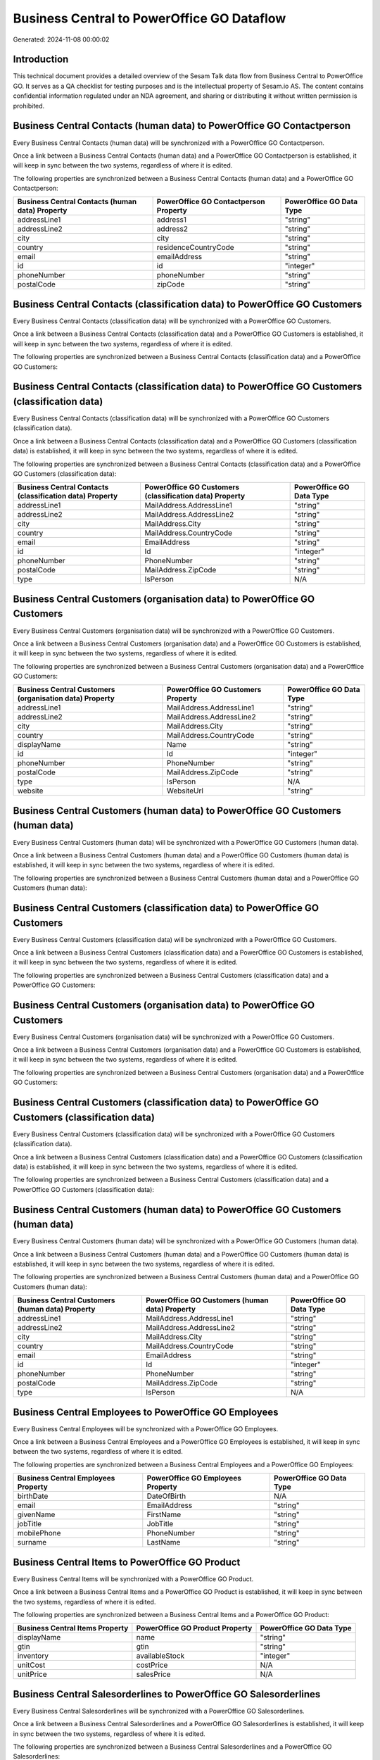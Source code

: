 ===========================================
Business Central to PowerOffice GO Dataflow
===========================================

Generated: 2024-11-08 00:00:02

Introduction
------------

This technical document provides a detailed overview of the Sesam Talk data flow from Business Central to PowerOffice GO. It serves as a QA checklist for testing purposes and is the intellectual property of Sesam.io AS. The content contains confidential information regulated under an NDA agreement, and sharing or distributing it without written permission is prohibited.

Business Central Contacts (human data) to PowerOffice GO Contactperson
----------------------------------------------------------------------
Every Business Central Contacts (human data) will be synchronized with a PowerOffice GO Contactperson.

Once a link between a Business Central Contacts (human data) and a PowerOffice GO Contactperson is established, it will keep in sync between the two systems, regardless of where it is edited.

The following properties are synchronized between a Business Central Contacts (human data) and a PowerOffice GO Contactperson:

.. list-table::
   :header-rows: 1

   * - Business Central Contacts (human data) Property
     - PowerOffice GO Contactperson Property
     - PowerOffice GO Data Type
   * - addressLine1
     - address1
     - "string"
   * - addressLine2
     - address2
     - "string"
   * - city
     - city
     - "string"
   * - country
     - residenceCountryCode
     - "string"
   * - email
     - emailAddress
     - "string"
   * - id
     - id
     - "integer"
   * - phoneNumber
     - phoneNumber
     - "string"
   * - postalCode
     - zipCode
     - "string"


Business Central Contacts (classification data) to PowerOffice GO Customers
---------------------------------------------------------------------------
Every Business Central Contacts (classification data) will be synchronized with a PowerOffice GO Customers.

Once a link between a Business Central Contacts (classification data) and a PowerOffice GO Customers is established, it will keep in sync between the two systems, regardless of where it is edited.

The following properties are synchronized between a Business Central Contacts (classification data) and a PowerOffice GO Customers:

.. list-table::
   :header-rows: 1

   * - Business Central Contacts (classification data) Property
     - PowerOffice GO Customers Property
     - PowerOffice GO Data Type


Business Central Contacts (classification data) to PowerOffice GO Customers (classification data)
-------------------------------------------------------------------------------------------------
Every Business Central Contacts (classification data) will be synchronized with a PowerOffice GO Customers (classification data).

Once a link between a Business Central Contacts (classification data) and a PowerOffice GO Customers (classification data) is established, it will keep in sync between the two systems, regardless of where it is edited.

The following properties are synchronized between a Business Central Contacts (classification data) and a PowerOffice GO Customers (classification data):

.. list-table::
   :header-rows: 1

   * - Business Central Contacts (classification data) Property
     - PowerOffice GO Customers (classification data) Property
     - PowerOffice GO Data Type
   * - addressLine1
     - MailAddress.AddressLine1
     - "string"
   * - addressLine2
     - MailAddress.AddressLine2
     - "string"
   * - city
     - MailAddress.City
     - "string"
   * - country
     - MailAddress.CountryCode
     - "string"
   * - email
     - EmailAddress
     - "string"
   * - id
     - Id
     - "integer"
   * - phoneNumber
     - PhoneNumber
     - "string"
   * - postalCode
     - MailAddress.ZipCode
     - "string"
   * - type
     - IsPerson
     - N/A


Business Central Customers (organisation data) to PowerOffice GO Customers
--------------------------------------------------------------------------
Every Business Central Customers (organisation data) will be synchronized with a PowerOffice GO Customers.

Once a link between a Business Central Customers (organisation data) and a PowerOffice GO Customers is established, it will keep in sync between the two systems, regardless of where it is edited.

The following properties are synchronized between a Business Central Customers (organisation data) and a PowerOffice GO Customers:

.. list-table::
   :header-rows: 1

   * - Business Central Customers (organisation data) Property
     - PowerOffice GO Customers Property
     - PowerOffice GO Data Type
   * - addressLine1
     - MailAddress.AddressLine1
     - "string"
   * - addressLine2
     - MailAddress.AddressLine2
     - "string"
   * - city
     - MailAddress.City
     - "string"
   * - country
     - MailAddress.CountryCode
     - "string"
   * - displayName
     - Name
     - "string"
   * - id
     - Id
     - "integer"
   * - phoneNumber
     - PhoneNumber
     - "string"
   * - postalCode
     - MailAddress.ZipCode
     - "string"
   * - type
     - IsPerson
     - N/A
   * - website
     - WebsiteUrl
     - "string"


Business Central Customers (human data) to PowerOffice GO Customers (human data)
--------------------------------------------------------------------------------
Every Business Central Customers (human data) will be synchronized with a PowerOffice GO Customers (human data).

Once a link between a Business Central Customers (human data) and a PowerOffice GO Customers (human data) is established, it will keep in sync between the two systems, regardless of where it is edited.

The following properties are synchronized between a Business Central Customers (human data) and a PowerOffice GO Customers (human data):

.. list-table::
   :header-rows: 1

   * - Business Central Customers (human data) Property
     - PowerOffice GO Customers (human data) Property
     - PowerOffice GO Data Type


Business Central Customers (classification data) to PowerOffice GO Customers
----------------------------------------------------------------------------
Every Business Central Customers (classification data) will be synchronized with a PowerOffice GO Customers.

Once a link between a Business Central Customers (classification data) and a PowerOffice GO Customers is established, it will keep in sync between the two systems, regardless of where it is edited.

The following properties are synchronized between a Business Central Customers (classification data) and a PowerOffice GO Customers:

.. list-table::
   :header-rows: 1

   * - Business Central Customers (classification data) Property
     - PowerOffice GO Customers Property
     - PowerOffice GO Data Type


Business Central Customers (organisation data) to PowerOffice GO Customers
--------------------------------------------------------------------------
Every Business Central Customers (organisation data) will be synchronized with a PowerOffice GO Customers.

Once a link between a Business Central Customers (organisation data) and a PowerOffice GO Customers is established, it will keep in sync between the two systems, regardless of where it is edited.

The following properties are synchronized between a Business Central Customers (organisation data) and a PowerOffice GO Customers:

.. list-table::
   :header-rows: 1

   * - Business Central Customers (organisation data) Property
     - PowerOffice GO Customers Property
     - PowerOffice GO Data Type


Business Central Customers (classification data) to PowerOffice GO Customers (classification data)
--------------------------------------------------------------------------------------------------
Every Business Central Customers (classification data) will be synchronized with a PowerOffice GO Customers (classification data).

Once a link between a Business Central Customers (classification data) and a PowerOffice GO Customers (classification data) is established, it will keep in sync between the two systems, regardless of where it is edited.

The following properties are synchronized between a Business Central Customers (classification data) and a PowerOffice GO Customers (classification data):

.. list-table::
   :header-rows: 1

   * - Business Central Customers (classification data) Property
     - PowerOffice GO Customers (classification data) Property
     - PowerOffice GO Data Type


Business Central Customers (human data) to PowerOffice GO Customers (human data)
--------------------------------------------------------------------------------
Every Business Central Customers (human data) will be synchronized with a PowerOffice GO Customers (human data).

Once a link between a Business Central Customers (human data) and a PowerOffice GO Customers (human data) is established, it will keep in sync between the two systems, regardless of where it is edited.

The following properties are synchronized between a Business Central Customers (human data) and a PowerOffice GO Customers (human data):

.. list-table::
   :header-rows: 1

   * - Business Central Customers (human data) Property
     - PowerOffice GO Customers (human data) Property
     - PowerOffice GO Data Type
   * - addressLine1
     - MailAddress.AddressLine1
     - "string"
   * - addressLine2
     - MailAddress.AddressLine2
     - "string"
   * - city
     - MailAddress.City
     - "string"
   * - country
     - MailAddress.CountryCode
     - "string"
   * - email
     - EmailAddress
     - "string"
   * - id
     - Id
     - "integer"
   * - phoneNumber
     - PhoneNumber
     - "string"
   * - postalCode
     - MailAddress.ZipCode
     - "string"
   * - type
     - IsPerson
     - N/A


Business Central Employees to PowerOffice GO Employees
------------------------------------------------------
Every Business Central Employees will be synchronized with a PowerOffice GO Employees.

Once a link between a Business Central Employees and a PowerOffice GO Employees is established, it will keep in sync between the two systems, regardless of where it is edited.

The following properties are synchronized between a Business Central Employees and a PowerOffice GO Employees:

.. list-table::
   :header-rows: 1

   * - Business Central Employees Property
     - PowerOffice GO Employees Property
     - PowerOffice GO Data Type
   * - birthDate
     - DateOfBirth
     - N/A
   * - email
     - EmailAddress
     - "string"
   * - givenName
     - FirstName
     - "string"
   * - jobTitle
     - JobTitle
     - "string"
   * - mobilePhone
     - PhoneNumber
     - "string"
   * - surname
     - LastName
     - "string"


Business Central Items to PowerOffice GO Product
------------------------------------------------
Every Business Central Items will be synchronized with a PowerOffice GO Product.

Once a link between a Business Central Items and a PowerOffice GO Product is established, it will keep in sync between the two systems, regardless of where it is edited.

The following properties are synchronized between a Business Central Items and a PowerOffice GO Product:

.. list-table::
   :header-rows: 1

   * - Business Central Items Property
     - PowerOffice GO Product Property
     - PowerOffice GO Data Type
   * - displayName
     - name
     - "string"
   * - gtin
     - gtin
     - "string"
   * - inventory
     - availableStock
     - "integer"
   * - unitCost
     - costPrice
     - N/A
   * - unitPrice
     - salesPrice
     - N/A


Business Central Salesorderlines to PowerOffice GO Salesorderlines
------------------------------------------------------------------
Every Business Central Salesorderlines will be synchronized with a PowerOffice GO Salesorderlines.

Once a link between a Business Central Salesorderlines and a PowerOffice GO Salesorderlines is established, it will keep in sync between the two systems, regardless of where it is edited.

The following properties are synchronized between a Business Central Salesorderlines and a PowerOffice GO Salesorderlines:

.. list-table::
   :header-rows: 1

   * - Business Central Salesorderlines Property
     - PowerOffice GO Salesorderlines Property
     - PowerOffice GO Data Type
   * - description
     - Description
     - "string"
   * - discountPercent
     - Allowance
     - "float"
   * - documentId
     - sesam_SalesOrderId
     - "string"
   * - itemId
     - ProductId
     - "integer"
   * - quantity
     - Quantity
     - N/A
   * - unitPrice
     - ProductUnitPrice
     - N/A


Business Central Salesorders to PowerOffice GO Salesorders
----------------------------------------------------------
Every Business Central Salesorders will be synchronized with a PowerOffice GO Salesorders.

Once a link between a Business Central Salesorders and a PowerOffice GO Salesorders is established, it will keep in sync between the two systems, regardless of where it is edited.

The following properties are synchronized between a Business Central Salesorders and a PowerOffice GO Salesorders:

.. list-table::
   :header-rows: 1

   * - Business Central Salesorders Property
     - PowerOffice GO Salesorders Property
     - PowerOffice GO Data Type
   * - currencyId
     - CurrencyCode
     - "string"
   * - customerId
     - CustomerId
     - "integer"
   * - customerId
     - CustomerReferenceContactPersonId
     - "integer"
   * - orderDate
     - SalesOrderDate
     - "string"

